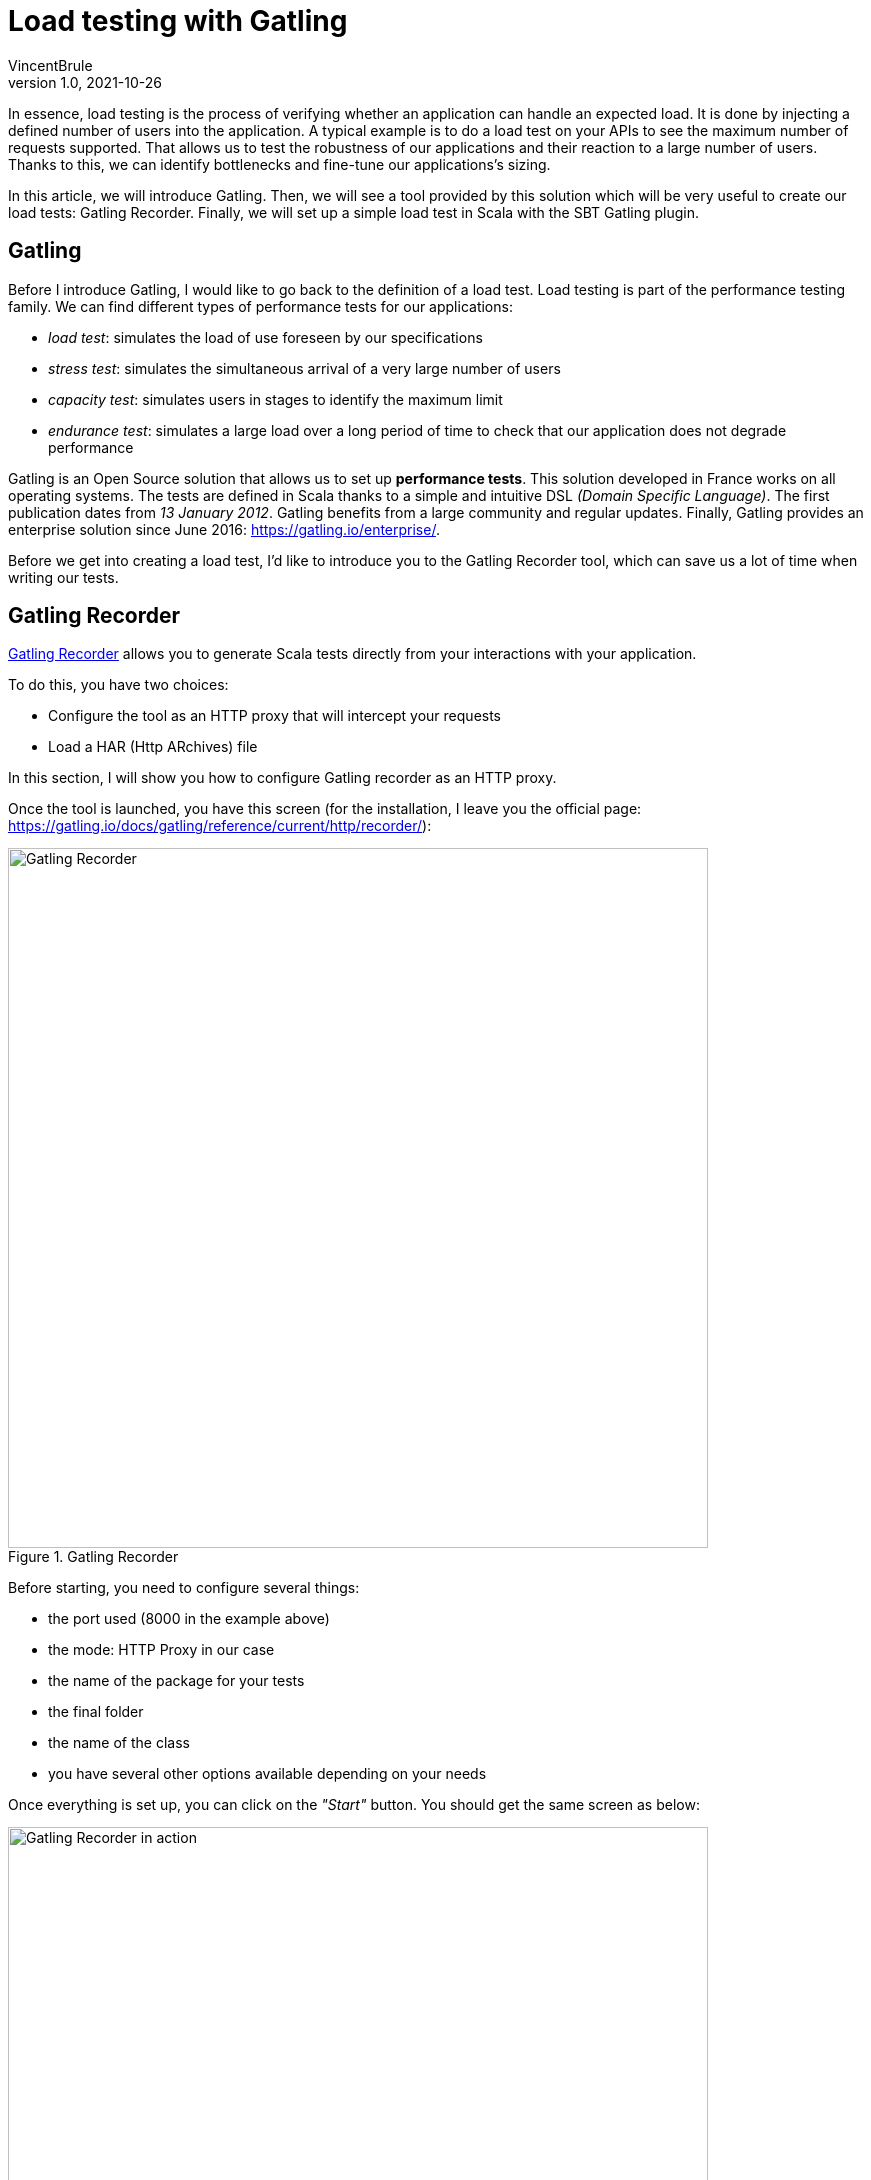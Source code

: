 = Load testing with Gatling
VincentBrule
v1.0, 2021-10-26
:title: Load testing with Gatling
:imagesdir: ../media/2021-10-26-introduction-gatling
:lang: en
:tags: [gatling, load testing, opensource]

In essence, load testing is the process of verifying whether an application can handle an expected load. It is done by injecting a defined number of users into the application.
A typical example is to do a load test on your APIs to see the maximum number of requests supported. 
That allows us to test the robustness of our applications and their reaction to a large number of users. 
Thanks to this, we can identify bottlenecks and fine-tune our applications's sizing.

In this article, we will introduce Gatling. 
Then, we will see a tool provided by this solution which will be very useful to create our load tests: Gatling Recorder. 
Finally, we will set up a simple load test in Scala with the SBT Gatling plugin.

== Gatling
Before I introduce Gatling, I would like to go back to the definition of a load test. 
Load testing is part of the performance testing family. 
We can find different types of performance tests for our applications:

* _load test_: simulates the load of use foreseen by our specifications
* _stress test_: simulates the simultaneous arrival of a very large number of users
* _capacity test_: simulates users in stages to identify the maximum limit
* _endurance test_: simulates a large load over a long period of time to check that our application does not degrade performance

Gatling is an Open Source solution that allows us to set up *performance tests*.
This solution developed in France works on all operating systems. 
The tests are defined in Scala thanks to a simple and intuitive DSL _(Domain Specific Language)_. 
The first publication dates from _13 January 2012_. 
Gatling benefits from a large community and regular updates. 
Finally, Gatling provides an enterprise solution since June 2016: https://gatling.io/enterprise/[https://gatling.io/enterprise/].

Before we get into creating a load test, I'd like to introduce you to the Gatling Recorder tool, which can save us a lot of time when writing our tests.

== Gatling Recorder
https://gatling.io/docs/gatling/reference/current/http/recorder/[Gatling Recorder] allows you to generate Scala tests directly from your interactions with your application.

To do this, you have two choices:

* Configure the tool as an HTTP proxy that will intercept your requests
* Load a HAR (Http ARchives) file

In this section, I will show you how to configure Gatling recorder as an HTTP proxy.

Once the tool is launched, you have this screen (for the installation, I leave you the official page: https://gatling.io/docs/gatling/reference/current/http/recorder/[https://gatling.io/docs/gatling/reference/current/http/recorder/]):

.Gatling Recorder
image::gatling-recorder-1.png[Gatling Recorder, width = 700]

Before starting, you need to configure several things:

* the port used (8000 in the example above)
* the mode: HTTP Proxy in our case
* the name of the package for your tests
* the final folder
* the name of the class
* you have several other options available depending on your needs

Once everything is set up, you can click on the _"Start"_ button.
You should get the same screen as below: 

.Gatling Recorder in action
image::gatling-recorder-2.png[Gatling Recorder in action, width = 700]

After that, you can use Postman for example to launch a query through Gatling Recorder as you can see in picture 3.

.Configure Postman custom proxy
image::postman-config.png[Configure Postman custom proxy, width = 700]

Once the query has been executed, it can be seen in the Gatling Recorder interface (image 4).

.Gatling Recorder after performing a GET on google.fr
image::gatling-recorder-3.png[Gatling Recorder after performing a GET on google.fr, width = 700]

Once all your interactions are complete, you can end the recording by clicking on _"Stop and Save"_. 
The tool will then generate a Scala file that will allow you to restart all your queries with the same attributes as during the recording.

This tool is very useful to have a first draft that we can refine later to match exactly the desired result.

In the next section, we will explore the definition of these tests in more detail.

== Defining tests in Scala for Gatling
For this example, we are going to use the https://gatling.io/docs/gatling/reference/current/extensions/sbt_plugin/[SBT Gatling plugin] in order to have everything available quickly (Gatling + Gatling Recorder). 
To do this, simply add the plugin with:

[source,scala]
----
addSbtPlugin("io.gatling" % "gatling-sbt" % "VERSION")
----

Then activate the plugin with:

[source,scala]
----
lazy val testBlog = project.enablePlugins(GatlingPlugin)
----

The plugin exposes several tasks, but the two most important for our example are:

* *sbt gatling:startRecorder* : starts the recorder as in the previous section
* *sbt gatling:test* : allows to launch the load tests and generate a report with the results

It is possible to configure Gatling much more specifically but I will not go into detail in this article. 
If you are interested, I refer you to the documentation: https://gatling.io/docs/gatling/tutorials/[https://gatling.io/docs/gatling/tutorials/]
Below, you can see the final code that we will detail piece by piece in the rest of the article:

[source,scala]
----
class SimulationForTheBlog extends Simulation { // 1

 val httpProtocol: HttpProtocolBuilder = http // 2
   .baseUrl("https://test-blog-vincent.fr")

 val scn: ScenarioBuilder = scenario("Simulation For The Blog")
   .exec(
     http("Basic Get Request")
       .get("/")
       .check(status.is(200)) // 3
   )

 setUp(scn.inject(atOnceUsers(10))).protocols(httpProtocol) // 4
}
----

. Your class must extend Simulation in order to be recognized later

. Here you can define all the common properties for your tests. For example, we define a URL that will be used in all requests. You can also for example define headers to be included every time or some strategies like follow redirects. This page lists all the available properties: https://gatling.io/docs/gatling/reference/current/http/protocol/[https://gatling.io/docs/gatling/reference/current/http/protocol/]

. In the scenario, we define the blueprint that the simulation should follow. At this stage, no simulation starts but we specify all the actions to be performed. In our case, we create a scenario with a single GET request and make sure that the response is OK = 200. You can chain the requests and conditions together to create very detailed scenarios. Gatling provides a cheat-sheet with all the possible options, I recommend you take a look at it before you start: https://gatling.io/docs/gatling/reference/current/cheat-sheet/[https://gatling.io/docs/gatling/reference/current/cheat-sheet/]. You can, for example, pause the simulation between different queries or extract information from a response to use in the next query. In short, with the Gatling DSL, you can write a scenario that mimics your real interactions exactly (or even better, use the Recorder to generate this code automatically).

. In the last part, we put all the pieces together. In our example, we inform Gatling that it has to inject 10 users at the same time and that the simulation has to use the parameters previously defined in httpProtocol. Gatling provides many strategies for injecting users, such as: 
.. rampUser: injects a number of users over a given time
.. constantUsersPerSec: injects users at a constant rate defined in users per second
.. etc.
+
All these strategies are explained here: https://gatling.io/docs/gatling/reference/current/general/simulation_setup[https://gatling.io/docs/gatling/reference/current/general/simulation_setup]


After completing our simulation, a detailed HTML report is generated (Image 5).
We can find a lot of information such as response time, status of requests, etc.

.Report generated by Gatling
image::gatling-report.png[Report generated by Gatling, width = 700]

== Conclusion
Gatling is a complete and easy-to-implement solution, thanks to its Gatling Recorder. 
Its DSL makes development easy even without knowing Scala in detail.
In this article I have presented the basics as well as a simple use case but if you are curious, stay tuned because I am writing another blog post about my feedback following the implementation of the tool in my current project. In addition, we'll go into more detail about Gatling's functionality to unlock its full potential!

I hope you enjoy this article and don't hesitate to contact me if you have any questions!

== Source
. https://blog.revolve.team/2018/03/05/gatling-test-performance/[https://blog.revolve.team/2018/03/05/gatling-test-performance/]
. https://gatling.io/docs[https://gatling.io/docs]



